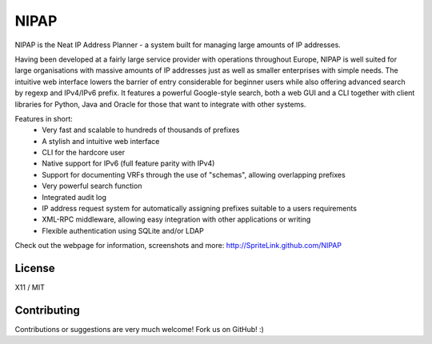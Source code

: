 NIPAP
=====
NIPAP is the Neat IP Address Planner - a system built for managing large amounts of IP addresses.

Having been developed at a fairly large service provider with operations throughout Europe, NIPAP
is well suited for large organisations with massive amounts of IP addresses just as well as smaller
enterprises with simple needs. The intuitive web interface lowers the barrier of entry considerable
for beginner users while also offering advanced search by regexp and IPv4/IPv6 prefix. It features
a powerful Google-style search, both a web GUI and a CLI together with client libraries for Python, 
Java and Oracle for those that want to integrate with other systems.

Features in short:
 * Very fast and scalable to hundreds of thousands of prefixes
 * A stylish and intuitive web interface
 * CLI for the hardcore user
 * Native support for IPv6 (full feature parity with IPv4)
 * Support for documenting VRFs through the use of "schemas", allowing overlapping prefixes
 * Very powerful search function
 * Integrated audit log
 * IP address request system for automatically assigning prefixes suitable to a users requirements
 * XML-RPC middleware, allowing easy integration with other applications or writing
 * Flexible authentication using SQLite and/or LDAP

Check out the webpage for information, screenshots and more: http://SpriteLink.github.com/NIPAP


License
-------
X11 / MIT

Contributing
------------
Contributions or suggestions are very much welcome! Fork us on GitHub! :)

